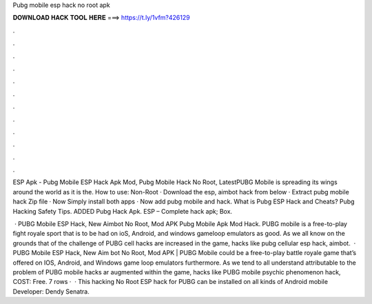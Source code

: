 Pubg mobile esp hack no root apk



𝐃𝐎𝐖𝐍𝐋𝐎𝐀𝐃 𝐇𝐀𝐂𝐊 𝐓𝐎𝐎𝐋 𝐇𝐄𝐑𝐄 ===> https://t.ly/1vfm?426129



.



.



.



.



.



.



.



.



.



.



.



.

ESP Apk - Pubg Mobile ESP Hack Apk Mod, Pubg Mobile Hack No Root, LatestPUBG Mobile is spreading its wings around the world as it is the. How to use: Non-Root · Download the esp, aimbot hack from below · Extract pubg mobile hack Zip file · Now Simply install both apps · Now add pubg mobile and hack. What is Pubg ESP Hack and Cheats? Pubg Hacking Safety Tips. ADDED Pubg Hack Apk. ESP – Complete hack apk; Box.

 · PUBG Mobile ESP Hack, New Aimbot No Root, Mod APK Pubg Mobile Apk Mod Hack. PUBG mobile is a free-to-play fight royale sport that is to be had on ioS, Android, and windows gameloop emulators as good. As we all know on the grounds that of the challenge of PUBG cell hacks are increased in the game, hacks like pubg cellular esp hack, aimbot.  · PUBG Mobile ESP Hack, New Aim bot No Root, Mod APK | PUBG Mobile could be a free-to-play battle royale game that’s offered on IOS, Android, and Windows game loop emulators furthermore. As we tend to all understand attributable to the problem of PUBG mobile hacks ar augmented within the game, hacks like PUBG mobile psychic phenomenon hack, COST: Free. 7 rows ·  · This hacking No Root ESP hack for PUBG can be installed on all kinds of Android mobile Developer: Dendy Senatra.
